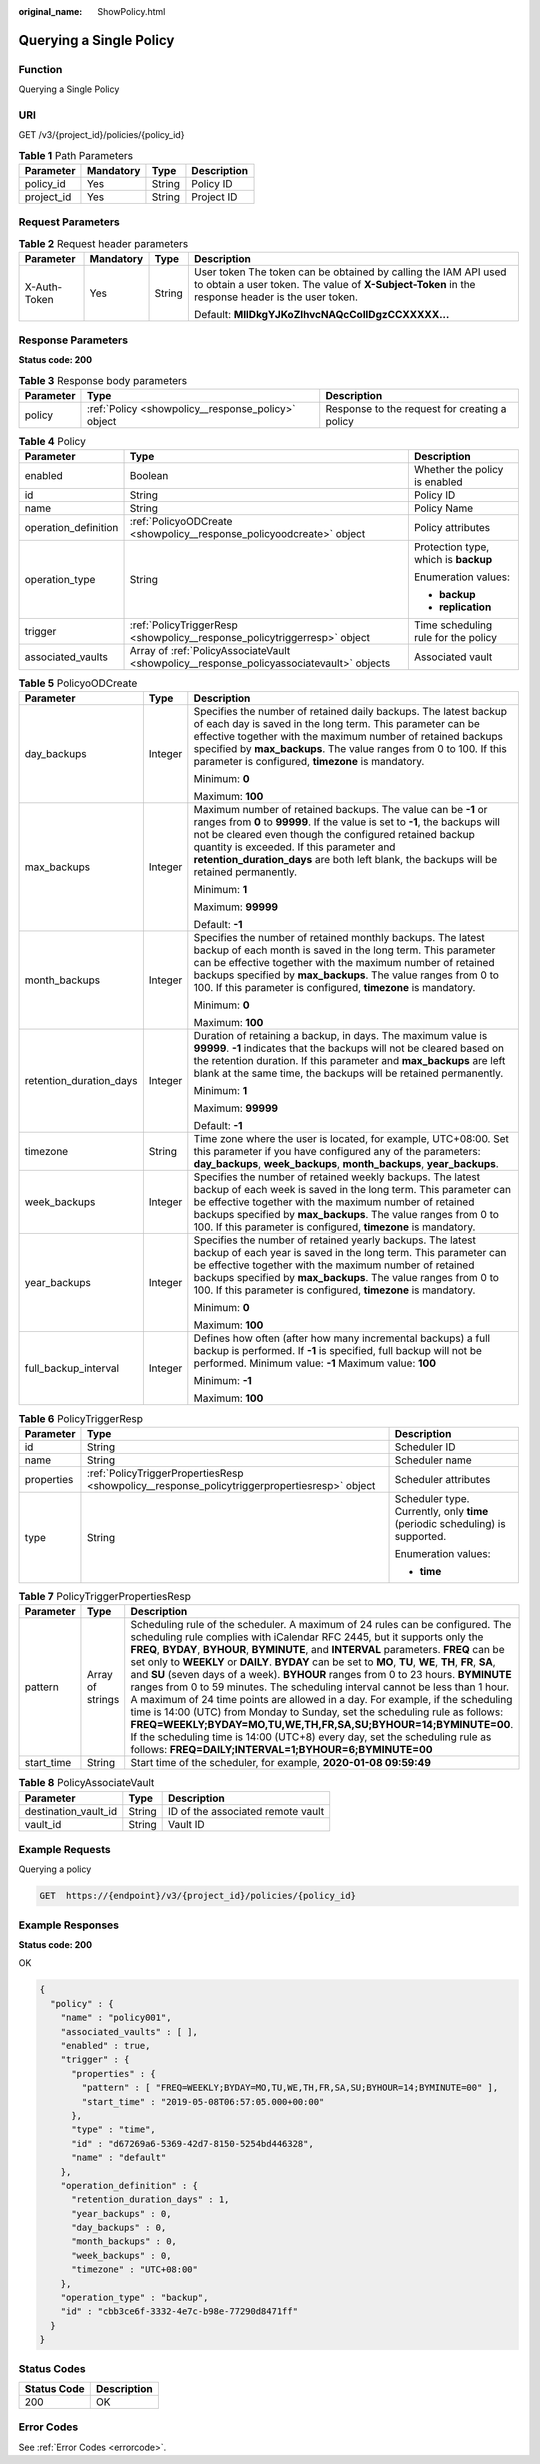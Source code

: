 :original_name: ShowPolicy.html

.. _ShowPolicy:

Querying a Single Policy
========================

Function
--------

Querying a Single Policy

URI
---

GET /v3/{project_id}/policies/{policy_id}

.. table:: **Table 1** Path Parameters

   ========== ========= ====== ===========
   Parameter  Mandatory Type   Description
   ========== ========= ====== ===========
   policy_id  Yes       String Policy ID
   project_id Yes       String Project ID
   ========== ========= ====== ===========

Request Parameters
------------------

.. table:: **Table 2** Request header parameters

   +-----------------+-----------------+-----------------+---------------------------------------------------------------------------------------------------------------------------------------------------------------------+
   | Parameter       | Mandatory       | Type            | Description                                                                                                                                                         |
   +=================+=================+=================+=====================================================================================================================================================================+
   | X-Auth-Token    | Yes             | String          | User token The token can be obtained by calling the IAM API used to obtain a user token. The value of **X-Subject-Token** in the response header is the user token. |
   |                 |                 |                 |                                                                                                                                                                     |
   |                 |                 |                 | Default: **MIIDkgYJKoZIhvcNAQcCoIIDgzCCXXXXX...**                                                                                                                   |
   +-----------------+-----------------+-----------------+---------------------------------------------------------------------------------------------------------------------------------------------------------------------+

Response Parameters
-------------------

**Status code: 200**

.. table:: **Table 3** Response body parameters

   +-----------+----------------------------------------------------+-----------------------------------------------+
   | Parameter | Type                                               | Description                                   |
   +===========+====================================================+===============================================+
   | policy    | :ref:`Policy <showpolicy__response_policy>` object | Response to the request for creating a policy |
   +-----------+----------------------------------------------------+-----------------------------------------------+

.. _showpolicy__response_policy:

.. table:: **Table 4** Policy

   +-----------------------+------------------------------------------------------------------------------------------+--------------------------------------+
   | Parameter             | Type                                                                                     | Description                          |
   +=======================+==========================================================================================+======================================+
   | enabled               | Boolean                                                                                  | Whether the policy is enabled        |
   +-----------------------+------------------------------------------------------------------------------------------+--------------------------------------+
   | id                    | String                                                                                   | Policy ID                            |
   +-----------------------+------------------------------------------------------------------------------------------+--------------------------------------+
   | name                  | String                                                                                   | Policy Name                          |
   +-----------------------+------------------------------------------------------------------------------------------+--------------------------------------+
   | operation_definition  | :ref:`PolicyoODCreate <showpolicy__response_policyoodcreate>` object                     | Policy attributes                    |
   +-----------------------+------------------------------------------------------------------------------------------+--------------------------------------+
   | operation_type        | String                                                                                   | Protection type, which is **backup** |
   |                       |                                                                                          |                                      |
   |                       |                                                                                          | Enumeration values:                  |
   |                       |                                                                                          |                                      |
   |                       |                                                                                          | -  **backup**                        |
   |                       |                                                                                          |                                      |
   |                       |                                                                                          | -  **replication**                   |
   +-----------------------+------------------------------------------------------------------------------------------+--------------------------------------+
   | trigger               | :ref:`PolicyTriggerResp <showpolicy__response_policytriggerresp>` object                 | Time scheduling rule for the policy  |
   +-----------------------+------------------------------------------------------------------------------------------+--------------------------------------+
   | associated_vaults     | Array of :ref:`PolicyAssociateVault <showpolicy__response_policyassociatevault>` objects | Associated vault                     |
   +-----------------------+------------------------------------------------------------------------------------------+--------------------------------------+

.. _showpolicy__response_policyoodcreate:

.. table:: **Table 5** PolicyoODCreate

   +-------------------------+-----------------------+-------------------------------------------------------------------------------------------------------------------------------------------------------------------------------------------------------------------------------------------------------------------------------------------------------------------------------------------------+
   | Parameter               | Type                  | Description                                                                                                                                                                                                                                                                                                                                     |
   +=========================+=======================+=================================================================================================================================================================================================================================================================================================================================================+
   | day_backups             | Integer               | Specifies the number of retained daily backups. The latest backup of each day is saved in the long term. This parameter can be effective together with the maximum number of retained backups specified by **max_backups**. The value ranges from 0 to 100. If this parameter is configured, **timezone** is mandatory.                         |
   |                         |                       |                                                                                                                                                                                                                                                                                                                                                 |
   |                         |                       | Minimum: **0**                                                                                                                                                                                                                                                                                                                                  |
   |                         |                       |                                                                                                                                                                                                                                                                                                                                                 |
   |                         |                       | Maximum: **100**                                                                                                                                                                                                                                                                                                                                |
   +-------------------------+-----------------------+-------------------------------------------------------------------------------------------------------------------------------------------------------------------------------------------------------------------------------------------------------------------------------------------------------------------------------------------------+
   | max_backups             | Integer               | Maximum number of retained backups. The value can be **-1** or ranges from **0** to **99999**. If the value is set to **-1**, the backups will not be cleared even though the configured retained backup quantity is exceeded. If this parameter and **retention_duration_days** are both left blank, the backups will be retained permanently. |
   |                         |                       |                                                                                                                                                                                                                                                                                                                                                 |
   |                         |                       | Minimum: **1**                                                                                                                                                                                                                                                                                                                                  |
   |                         |                       |                                                                                                                                                                                                                                                                                                                                                 |
   |                         |                       | Maximum: **99999**                                                                                                                                                                                                                                                                                                                              |
   |                         |                       |                                                                                                                                                                                                                                                                                                                                                 |
   |                         |                       | Default: **-1**                                                                                                                                                                                                                                                                                                                                 |
   +-------------------------+-----------------------+-------------------------------------------------------------------------------------------------------------------------------------------------------------------------------------------------------------------------------------------------------------------------------------------------------------------------------------------------+
   | month_backups           | Integer               | Specifies the number of retained monthly backups. The latest backup of each month is saved in the long term. This parameter can be effective together with the maximum number of retained backups specified by **max_backups**. The value ranges from 0 to 100. If this parameter is configured, **timezone** is mandatory.                     |
   |                         |                       |                                                                                                                                                                                                                                                                                                                                                 |
   |                         |                       | Minimum: **0**                                                                                                                                                                                                                                                                                                                                  |
   |                         |                       |                                                                                                                                                                                                                                                                                                                                                 |
   |                         |                       | Maximum: **100**                                                                                                                                                                                                                                                                                                                                |
   +-------------------------+-----------------------+-------------------------------------------------------------------------------------------------------------------------------------------------------------------------------------------------------------------------------------------------------------------------------------------------------------------------------------------------+
   | retention_duration_days | Integer               | Duration of retaining a backup, in days. The maximum value is **99999**. **-1** indicates that the backups will not be cleared based on the retention duration. If this parameter and **max_backups** are left blank at the same time, the backups will be retained permanently.                                                                |
   |                         |                       |                                                                                                                                                                                                                                                                                                                                                 |
   |                         |                       | Minimum: **1**                                                                                                                                                                                                                                                                                                                                  |
   |                         |                       |                                                                                                                                                                                                                                                                                                                                                 |
   |                         |                       | Maximum: **99999**                                                                                                                                                                                                                                                                                                                              |
   |                         |                       |                                                                                                                                                                                                                                                                                                                                                 |
   |                         |                       | Default: **-1**                                                                                                                                                                                                                                                                                                                                 |
   +-------------------------+-----------------------+-------------------------------------------------------------------------------------------------------------------------------------------------------------------------------------------------------------------------------------------------------------------------------------------------------------------------------------------------+
   | timezone                | String                | Time zone where the user is located, for example, UTC+08:00. Set this parameter if you have configured any of the parameters: **day_backups**, **week_backups**, **month_backups**, **year_backups**.                                                                                                                                           |
   +-------------------------+-----------------------+-------------------------------------------------------------------------------------------------------------------------------------------------------------------------------------------------------------------------------------------------------------------------------------------------------------------------------------------------+
   | week_backups            | Integer               | Specifies the number of retained weekly backups. The latest backup of each week is saved in the long term. This parameter can be effective together with the maximum number of retained backups specified by **max_backups**. The value ranges from 0 to 100. If this parameter is configured, **timezone** is mandatory.                       |
   +-------------------------+-----------------------+-------------------------------------------------------------------------------------------------------------------------------------------------------------------------------------------------------------------------------------------------------------------------------------------------------------------------------------------------+
   | year_backups            | Integer               | Specifies the number of retained yearly backups. The latest backup of each year is saved in the long term. This parameter can be effective together with the maximum number of retained backups specified by **max_backups**. The value ranges from 0 to 100. If this parameter is configured, **timezone** is mandatory.                       |
   |                         |                       |                                                                                                                                                                                                                                                                                                                                                 |
   |                         |                       | Minimum: **0**                                                                                                                                                                                                                                                                                                                                  |
   |                         |                       |                                                                                                                                                                                                                                                                                                                                                 |
   |                         |                       | Maximum: **100**                                                                                                                                                                                                                                                                                                                                |
   +-------------------------+-----------------------+-------------------------------------------------------------------------------------------------------------------------------------------------------------------------------------------------------------------------------------------------------------------------------------------------------------------------------------------------+
   | full_backup_interval    | Integer               | Defines how often (after how many incremental backups) a full backup is performed. If **-1** is specified, full backup will not be performed. Minimum value: **-1** Maximum value: **100**                                                                                                                                                      |
   |                         |                       |                                                                                                                                                                                                                                                                                                                                                 |
   |                         |                       | Minimum: **-1**                                                                                                                                                                                                                                                                                                                                 |
   |                         |                       |                                                                                                                                                                                                                                                                                                                                                 |
   |                         |                       | Maximum: **100**                                                                                                                                                                                                                                                                                                                                |
   +-------------------------+-----------------------+-------------------------------------------------------------------------------------------------------------------------------------------------------------------------------------------------------------------------------------------------------------------------------------------------------------------------------------------------+

.. _showpolicy__response_policytriggerresp:

.. table:: **Table 6** PolicyTriggerResp

   +-----------------------+----------------------------------------------------------------------------------------------+------------------------------------------------------------------------------+
   | Parameter             | Type                                                                                         | Description                                                                  |
   +=======================+==============================================================================================+==============================================================================+
   | id                    | String                                                                                       | Scheduler ID                                                                 |
   +-----------------------+----------------------------------------------------------------------------------------------+------------------------------------------------------------------------------+
   | name                  | String                                                                                       | Scheduler name                                                               |
   +-----------------------+----------------------------------------------------------------------------------------------+------------------------------------------------------------------------------+
   | properties            | :ref:`PolicyTriggerPropertiesResp <showpolicy__response_policytriggerpropertiesresp>` object | Scheduler attributes                                                         |
   +-----------------------+----------------------------------------------------------------------------------------------+------------------------------------------------------------------------------+
   | type                  | String                                                                                       | Scheduler type. Currently, only **time** (periodic scheduling) is supported. |
   |                       |                                                                                              |                                                                              |
   |                       |                                                                                              | Enumeration values:                                                          |
   |                       |                                                                                              |                                                                              |
   |                       |                                                                                              | -  **time**                                                                  |
   +-----------------------+----------------------------------------------------------------------------------------------+------------------------------------------------------------------------------+

.. _showpolicy__response_policytriggerpropertiesresp:

.. table:: **Table 7** PolicyTriggerPropertiesResp

   +------------+------------------+-------------------------------------------------------------------------------------------------------------------------------------------------------------------------------------------------------------------------------------------------------------------------------------------------------------------------------------------------------------------------------------------------------------------------------------------------------------------------------------------------------------------------------------------------------------------------------------------------------------------------------------------------------------------------------------------------------------------------------------------------------------------------------------------------------------------------------------------------------------------------------------------------------------------+
   | Parameter  | Type             | Description                                                                                                                                                                                                                                                                                                                                                                                                                                                                                                                                                                                                                                                                                                                                                                                                                                                                                                       |
   +============+==================+===================================================================================================================================================================================================================================================================================================================================================================================================================================================================================================================================================================================================================================================================================================================================================================================================================================================================================================================+
   | pattern    | Array of strings | Scheduling rule of the scheduler. A maximum of 24 rules can be configured. The scheduling rule complies with iCalendar RFC 2445, but it supports only the **FREQ**, **BYDAY**, **BYHOUR**, **BYMINUTE**, and **INTERVAL** parameters. **FREQ** can be set only to **WEEKLY** or **DAILY**. **BYDAY** can be set to **MO**, **TU**, **WE**, **TH**, **FR**, **SA**, and **SU** (seven days of a week). **BYHOUR** ranges from 0 to 23 hours. **BYMINUTE** ranges from 0 to 59 minutes. The scheduling interval cannot be less than 1 hour. A maximum of 24 time points are allowed in a day. For example, if the scheduling time is 14:00 (UTC) from Monday to Sunday, set the scheduling rule as follows: **FREQ=WEEKLY;BYDAY=MO,TU,WE,TH,FR,SA,SU;BYHOUR=14;BYMINUTE=00**. If the scheduling time is 14:00 (UTC+8) every day, set the scheduling rule as follows: **FREQ=DAILY;INTERVAL=1;BYHOUR=6;BYMINUTE=00** |
   +------------+------------------+-------------------------------------------------------------------------------------------------------------------------------------------------------------------------------------------------------------------------------------------------------------------------------------------------------------------------------------------------------------------------------------------------------------------------------------------------------------------------------------------------------------------------------------------------------------------------------------------------------------------------------------------------------------------------------------------------------------------------------------------------------------------------------------------------------------------------------------------------------------------------------------------------------------------+
   | start_time | String           | Start time of the scheduler, for example, **2020-01-08 09:59:49**                                                                                                                                                                                                                                                                                                                                                                                                                                                                                                                                                                                                                                                                                                                                                                                                                                                 |
   +------------+------------------+-------------------------------------------------------------------------------------------------------------------------------------------------------------------------------------------------------------------------------------------------------------------------------------------------------------------------------------------------------------------------------------------------------------------------------------------------------------------------------------------------------------------------------------------------------------------------------------------------------------------------------------------------------------------------------------------------------------------------------------------------------------------------------------------------------------------------------------------------------------------------------------------------------------------+

.. _showpolicy__response_policyassociatevault:

.. table:: **Table 8** PolicyAssociateVault

   ==================== ====== =================================
   Parameter            Type   Description
   ==================== ====== =================================
   destination_vault_id String ID of the associated remote vault
   vault_id             String Vault ID
   ==================== ====== =================================

Example Requests
----------------

Querying a policy

.. code-block:: text

   GET  https://{endpoint}/v3/{project_id}/policies/{policy_id}

Example Responses
-----------------

**Status code: 200**

OK

.. code-block::

   {
     "policy" : {
       "name" : "policy001",
       "associated_vaults" : [ ],
       "enabled" : true,
       "trigger" : {
         "properties" : {
           "pattern" : [ "FREQ=WEEKLY;BYDAY=MO,TU,WE,TH,FR,SA,SU;BYHOUR=14;BYMINUTE=00" ],
           "start_time" : "2019-05-08T06:57:05.000+00:00"
         },
         "type" : "time",
         "id" : "d67269a6-5369-42d7-8150-5254bd446328",
         "name" : "default"
       },
       "operation_definition" : {
         "retention_duration_days" : 1,
         "year_backups" : 0,
         "day_backups" : 0,
         "month_backups" : 0,
         "week_backups" : 0,
         "timezone" : "UTC+08:00"
       },
       "operation_type" : "backup",
       "id" : "cbb3ce6f-3332-4e7c-b98e-77290d8471ff"
     }
   }

Status Codes
------------

=========== ===========
Status Code Description
=========== ===========
200         OK
=========== ===========

Error Codes
-----------

See :ref:`Error Codes <errorcode>`.
